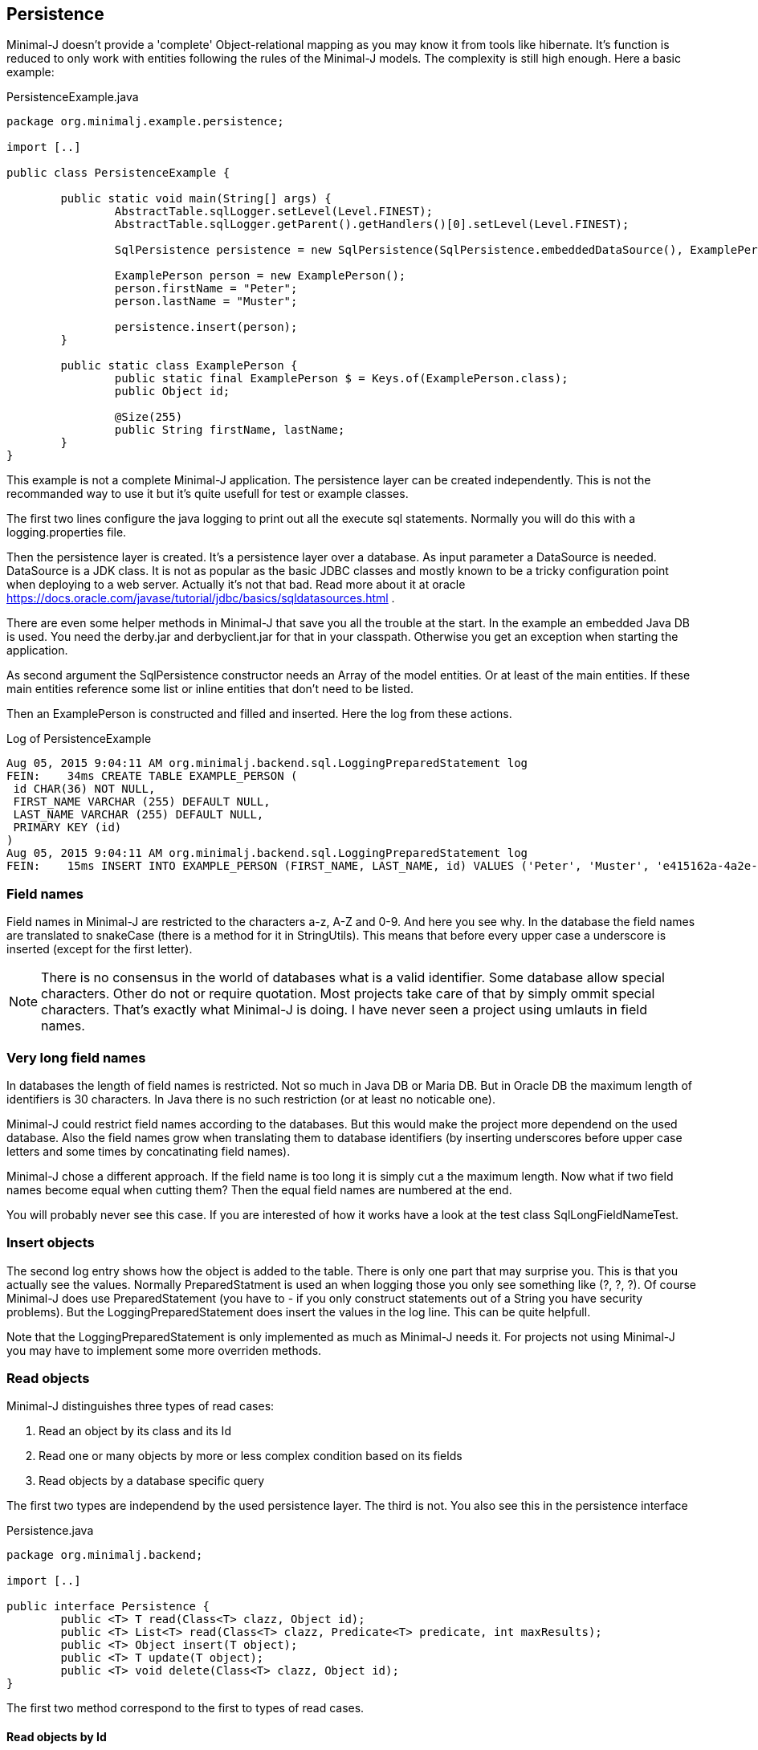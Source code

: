== Persistence

Minimal-J doesn't provide a 'complete' Object-relational mapping as you may know it from tools like hibernate.
It's function is reduced to only work with entities following the rules of the Minimal-J models. The
complexity is still high enough. Here a basic example:

[source,java,title="PersistenceExample.java"]
----
package org.minimalj.example.persistence;

import [..]

public class PersistenceExample {

	public static void main(String[] args) {
		AbstractTable.sqlLogger.setLevel(Level.FINEST);
		AbstractTable.sqlLogger.getParent().getHandlers()[0].setLevel(Level.FINEST);
		
		SqlPersistence persistence = new SqlPersistence(SqlPersistence.embeddedDataSource(), ExamplePerson.class);

		ExamplePerson person = new ExamplePerson();
		person.firstName = "Peter";
		person.lastName = "Muster";
		
		persistence.insert(person);
	}
	
	public static class ExamplePerson {
		public static final ExamplePerson $ = Keys.of(ExamplePerson.class);
		public Object id;
		
		@Size(255)
		public String firstName, lastName;
	}
}
----

This example is not a complete Minimal-J application. The persistence layer can be created independently. This
is not the recommanded way to use it but it's quite usefull for test or example classes.

The first two lines configure the java logging to print out all the execute sql statements. Normally you will
do this with a logging.properties file.

Then the persistence layer is created. It's a persistence layer over a database. As input parameter a DataSource
is needed. DataSource is a JDK class. It is not as popular as the basic JDBC classes and mostly known to be
a tricky configuration point when deploying to a web server. Actually it's not that bad. Read more about it at
oracle https://docs.oracle.com/javase/tutorial/jdbc/basics/sqldatasources.html . 

There are even some helper
methods in Minimal-J that save you all the trouble at the start. In the example an embedded Java DB is used.
You need the derby.jar and derbyclient.jar for that in your classpath. Otherwise you get an exception when
starting the application.

As second argument the SqlPersistence constructor needs an Array of the model entities. Or at least of the main
entities. If these main entities reference some list or inline entities that don't need to be listed.

Then an ExamplePerson is constructed and filled and inserted. Here the log from these actions.

[log,txt,title="Log of PersistenceExample"]
----
Aug 05, 2015 9:04:11 AM org.minimalj.backend.sql.LoggingPreparedStatement log
FEIN:    34ms CREATE TABLE EXAMPLE_PERSON (
 id CHAR(36) NOT NULL,
 FIRST_NAME VARCHAR (255) DEFAULT NULL,
 LAST_NAME VARCHAR (255) DEFAULT NULL,
 PRIMARY KEY (id)
)
Aug 05, 2015 9:04:11 AM org.minimalj.backend.sql.LoggingPreparedStatement log
FEIN:    15ms INSERT INTO EXAMPLE_PERSON (FIRST_NAME, LAST_NAME, id) VALUES ('Peter', 'Muster', 'e415162a-4a2e-4df4-a9bc-7ef2638dbe89')
----

=== Field names
Field names in Minimal-J are restricted to the characters a-z, A-Z and 0-9. And here you see why. In the database
the field names are translated to snakeCase (there is a method for it in StringUtils). This means that before every
upper case a underscore is inserted (except for the first letter).

NOTE: There is no consensus in the world of databases what is a valid identifier. Some database allow special characters.
Other do not or require quotation. Most projects take care of that by simply ommit special characters. That's exactly
what Minimal-J is doing. I have never seen a project using umlauts in field names.

=== Very long field names
In databases the length of field names is restricted. Not so much in Java DB or Maria DB. But in Oracle DB the
maximum length of identifiers is 30 characters. In Java there is no such restriction (or at least no noticable one).

Minimal-J could restrict field names according to the databases. But this would make the project more dependend on
the used database. Also the field names grow when translating them to database identifiers (by inserting underscores
before upper case letters and some times by concatinating field names).

Minimal-J chose a different approach. If the field name is too long it is simply cut a the maximum length.
Now what if two field names become equal when cutting them? Then the equal field names are numbered at the end.

You will probably never see this case. If you are interested of how it works have a look at the 
test class SqlLongFieldNameTest.

=== Insert objects
The second log entry shows how the object is added to the table. There is only one part that may surprise you. This is that you
actually see the values. Normally PreparedStatment is used an when logging those you only see something like
(?, ?, ?). Of course Minimal-J does use PreparedStatement (you have to - if you only construct statements out of
a String you have security problems). But the LoggingPreparedStatement does insert the values in the log line.
This can be quite helpfull.

Note that the LoggingPreparedStatement is only implemented as much as Minimal-J needs it. For projects not using
Minimal-J you may have to implement some more overriden methods.


=== Read objects
Minimal-J distinguishes three types of read cases:

1. Read an object by its class and its Id

2. Read one or many objects by more or less complex condition based on its fields

3. Read objects by a database specific query

The first two types are independend by the used persistence layer. The third is not. You also see this in the 
persistence interface

[source,java,title="Persistence.java"]
----
package org.minimalj.backend;

import [..]

public interface Persistence {
	public <T> T read(Class<T> clazz, Object id);
	public <T> List<T> read(Class<T> clazz, Predicate<T> predicate, int maxResults);
	public <T> Object insert(T object);
	public <T> T update(T object);
	public <T> void delete(Class<T> clazz, Object id);
}
----

The first two method correspond to the first to types of read cases.

==== Read objects by Id
This is the most simple case. You have the Id of a business entity and know its class. The persistence layer will
find your object:
[source,java]
----
	Person person = persistence.read(Person.class, id);
----
The returned person object will be completly filled with all depending objects and views. If the person contains a
List of addresses this List will be filled. There is no lazy loading in Minimal-J. If you only want a part of the
Person to be loaded you need a View of the Person class.

Where do you get the Persistence object? In the example above we created it ourself. But normally the Backend holds
the single instanceof of the persistence:
[source,java]
----
    Persistence persistence = Backend.getInstance().getPersistence();
	Person person = persistence.read(Person.class, id);
----
or with the shortcut:
[source,java]
----
    Persistence persistence = Backend.persistence();
	Person person = persistence.read(Person.class, id);
----
or in one line:
[source,java]
----
	Person person = Backend.persistence().read(Person.class, id);
----
All 3 versions do exactly the same. The first should not be used. You can decide wether you use the second or the
third version. There is really no reason to have two Persistence objects in your application. If you still feel uneasy
to call static methods you can pass around the Persistence object. 

==== Read by Criteria
This is the best way to read objects depending on thier fields. The most common use of this is probably when you want
to implement a filter for a table. The user may see one or more FormElement to enter values the object he is looking
for should match.

[source,java]
----
	@Override
	protected List<AccountPosition> load() {
		return Backend.persistence().read(AccountPosition.class, By.<AccountPosition>field(AccountPosition.$.account, account).and(By.filter(filter)), 1000);
	}
----
	
==== Read by query
As nice as the predicates are they have their limits. The query language of a relation database is far mighter than some
simple 'and' and 'or'. Now maybe SQL queries could to translated in their glories to a java expressions. There are projects that do this
(or at least try). I have great respect for them. If you are interested have a look at http://www.jooq.org/ or http://www.querydsl.com/ .
The great appeal of this approach is that you would have static name checks and even some type safety! Why does Minimal-J not go
this way?

* For a great part of your queries it does! Only a small fraction of your reads may need complex queries. For most of them the two read types
we've already seen above will do the trick. And in these two type we have static name checks.

* Personally I like pure SQL more than some fancy DSL. And I think I am not the only developer that doesn't want to learn another concept just
to retrieve some simple data.

* The magic of do everything in java requires some complex transformation classes. This would be against the idea of Minimal-J.

* And yes, I have simply not resources to do something like jOOQ.

I hope you don't think Minimal-J will leave you to work with plain JDBC. Far from that. You will get quite some support for your complex queries. Let's look
at some code from a test class:
[source,java]
----	
	@Test
	public void testQuery() {
		G g = new G("testName1");
		persistence.insert(g);

		g = persistence.execute(G.class, "SELECT * FROM G WHERE g LIKE '%N%'");
		Assert.assertNotNull(g);

		g = persistence.execute(G.class, "SELECT * FROM " + persistence.name(G.class) + " WHERE g LIKE '%am%'");
		Assert.assertNotNull(g);

		g = persistence.execute(G.class,
				"SELECT * FROM " + persistence.name(G.class) + " WHERE " + persistence.name(G.$.g) + " LIKE '%est%'");
		Assert.assertNotNull(g);

		g = persistence.execute(G.class,
				"SELECT * FROM " + $(G.class) + " WHERE " + $(G.$.g) + " LIKE '%est%'");
		Assert.assertNotNull(g);
	}
	
	private String $(Object classOrKey) {
		return persistence.name(classOrKey);
	}
----
The test method insert a simple test Object to the database. Then it will be read four times. Everytime the same SQL statement will be
executed.

The first read uses really plain SQL. You can copy the String and paste it in your favorite database explorer tool. I like that. It makes my
life easy. And it's not half as dangerous as you might think. Of course when the name of the class changes the code will break. But
maybe some classes are quite old and will really not be changed anytime soon. Then why bother to write perfect but unhandy code? Discuss
this with your team (and your architect). You should agree when it's allowed to use this type of query definition. And at least all code
that use direct queries should be tested with a unit test!

Now the second definition uses a method on the persistence to get the name of the table corresponding to the class. Quite easy to guess how
this works isn't it? In the same way the column name for a field can be looked up. The name method contains some magic that checks if
the argument is a class. If yes the name of the table is returned. Else the name of the field.

The fourth definition uses a trick to further reduce the length of the query definition. It may be too much for you or your
project. Again, discuss this with your team how would like to handle such things. You also may use an other method name for this trick.

TODO: describe handle of Integer.class

=== Create tables
Normally when starting an application the database for it already exists. The application should not create the tables
every time it is started. For examples it is actually helpfull that the tables are created because otherwise the
examples would fail or get complicated. But how does the persistence layer know if the tables have to be created?

Answer: there is a third parameter in den SqlPersistence constructor. It's named createTablesOnInitialize . It's default
is calculated in the method createTablesOnInitialize(DataSource). There you see that the default is exactly made to be
working for examples but in real word applications the tables will not be created.

There is a special main class named TableCreator. This class you will use to initially create a database.

WARNING: There is no check if the used database is a match of the java entities. If you don't newly create the database after
changing a java entity the persistence layer will probably fail with its operations. For small changes (like name
changes) you could manually update the database. For structural changes it's recommanded to export the data, delete
the database, and import after the new creation. At the point where this procedure is too expensive you may be
enough experienced that you can manually update the database even for structural changes.